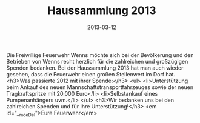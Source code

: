 #+TITLE: Haussammlung 2013
#+DATE: 2013-03-12
#+FACEBOOK_URL: 

Die Freiwillige Feuerwehr Wenns möchte sich bei der Bevölkerung und den Betrieben von Wenns recht herzlich für die zahlreichen und großzügigen Spenden bedanken. Bei der Haussammlung 2013 hat man auch wieder gesehen, dass die Feuerwehr einen großen Stellenwert im Dorf hat.
<h3>Was passierte 2012 mit ihrer Spende:</h3>
<ul>
<li>Unterstützung beim Ankauf des neuen Mannschaftstransportfahrzeuges sowie der neuen Tragkraftspritze mit 20.000 Euro</li>
<li>Selbstankauf eines Pumpenanhängers uvm.</li>
</ul>
<h3>Wir bedanken uns bei den zahlreichen Spenden und für Ihre Unterstützung!</h3>
<em id="__mceDel">Eure Feuerwehr</em>
